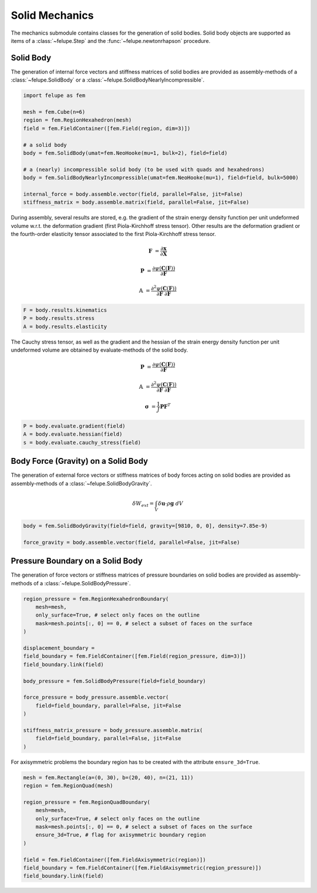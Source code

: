 Solid Mechanics
~~~~~~~~~~~~~~~

The mechanics submodule contains classes for the generation of solid bodies. Solid body objects are supported as items of a :class:`~felupe.Step` and the :func:`~felupe.newtonrhapson` procedure.

Solid Body
----------

The generation of internal force vectors and stiffness matrices of solid bodies are provided as assembly-methods of a :class:`~felupe.SolidBody` or a :class:`~felupe.SolidBodyNearlyIncompressible`.

..  code-block:: python

    import felupe as fem

    mesh = fem.Cube(n=6)
    region = fem.RegionHexahedron(mesh)
    field = fem.FieldContainer([fem.Field(region, dim=3)])
    
    # a solid body
    body = fem.SolidBody(umat=fem.NeoHooke(mu=1, bulk=2), field=field)
    
    # a (nearly) incompressible solid body (to be used with quads and hexahedrons)
    body = fem.SolidBodyNearlyIncompressible(umat=fem.NeoHooke(mu=1), field=field, bulk=5000)
    
    internal_force = body.assemble.vector(field, parallel=False, jit=False)
    stiffness_matrix = body.assemble.matrix(field, parallel=False, jit=False)


During assembly, several results are stored, e.g. the gradient of the strain energy density function per unit undeformed volume w.r.t. the deformation gradient (first Piola-Kirchhoff stress tensor). Other results are the deformation gradient or the fourth-order elasticity tensor associated to the first Piola-Kirchhoff stress tensor.

..  math::

    \boldsymbol{F} &= \frac{\partial \boldsymbol{x}}{\partial \boldsymbol{X}}

    \boldsymbol{P} &= \frac{\partial \psi(\boldsymbol{C}(\boldsymbol{F}))}{\partial \boldsymbol{F}}

    \mathbb{A} &= \frac{\partial^2 \psi(\boldsymbol{C}(\boldsymbol{F}))}{\partial \boldsymbol{F}\ \partial \boldsymbol{F}}

..  code-block:: python
    
    F = body.results.kinematics
    P = body.results.stress
    A = body.results.elasticity


The Cauchy stress tensor, as well as the gradient and the hessian of the strain energy density function per unit undeformed volume are obtained by evaluate-methods of the solid body.

..  math::

    \boldsymbol{P} &= \frac{\partial \psi(\boldsymbol{C}(\boldsymbol{F}))}{\partial \boldsymbol{F}}

    \mathbb{A} &= \frac{\partial^2 \psi(\boldsymbol{C}(\boldsymbol{F}))}{\partial \boldsymbol{F}\ \partial \boldsymbol{F}}

    \boldsymbol{\sigma} &= \frac{1}{J} \boldsymbol{P} \boldsymbol{F}^T


..  code-block:: python
    
    P = body.evaluate.gradient(field)
    A = body.evaluate.hessian(field)
    s = body.evaluate.cauchy_stress(field)


Body Force (Gravity) on a Solid Body
------------------------------------

The generation of external force vectors or stiffness matrices of body forces acting on solid bodies are provided as assembly-methods of a :class:`~felupe.SolidBodyGravity`.


..  math::

    \delta W_{ext} = \int_V \delta \boldsymbol{u} \cdot \rho \boldsymbol{g} \ dV


..  code-block:: python
    
    body = fem.SolidBodyGravity(field=field, gravity=[9810, 0, 0], density=7.85e-9)
    
    force_gravity = body.assemble.vector(field, parallel=False, jit=False)


Pressure Boundary on a Solid Body
---------------------------------

The generation of force vectors or stiffness matrices of pressure boundaries on solid bodies are provided as assembly-methods of a :class:`~felupe.SolidBodyPressure`.

..  code-block:: python
    
    region_pressure = fem.RegionHexahedronBoundary(
        mesh=mesh,
        only_surface=True, # select only faces on the outline
        mask=mesh.points[:, 0] == 0, # select a subset of faces on the surface
    )
    
    displacement_boundary = 
    field_boundary = fem.FieldContainer([fem.Field(region_pressure, dim=3)])
    field_boundary.link(field)
    
    body_pressure = fem.SolidBodyPressure(field=field_boundary)
    
    force_pressure = body_pressure.assemble.vector(
        field=field_boundary, parallel=False, jit=False
    )
    
    stiffness_matrix_pressure = body_pressure.assemble.matrix(
        field=field_boundary, parallel=False, jit=False
    )


For axisymmetric problems the boundary region has to be created with the attribute ``ensure_3d=True``.

..  code-block:: python
    
    mesh = fem.Rectangle(a=(0, 30), b=(20, 40), n=(21, 11))
    region = fem.RegionQuad(mesh)
    
    region_pressure = fem.RegionQuadBoundary(
        mesh=mesh,
        only_surface=True, # select only faces on the outline
        mask=mesh.points[:, 0] == 0, # select a subset of faces on the surface
        ensure_3d=True, # flag for axisymmetric boundary region
    )
    
    field = fem.FieldContainer([fem.FieldAxisymmetric(region)])
    field_boundary = fem.FieldContainer([fem.FieldAxisymmetric(region_pressure)])
    field_boundary.link(field)

